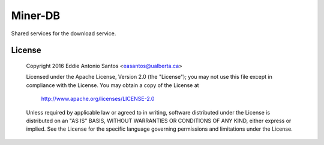 ********
Miner-DB
********

Shared services for the download service.

=======
License
=======


      Copyright 2016 Eddie Antonio Santos <easantos@ualberta.ca>

      Licensed under the Apache License, Version 2.0 (the "License");
      you may not use this file except in compliance with the License.
      You may obtain a copy of the License at

        http://www.apache.org/licenses/LICENSE-2.0

      Unless required by applicable law or agreed to in writing, software
      distributed under the License is distributed on an "AS IS" BASIS,
      WITHOUT WARRANTIES OR CONDITIONS OF ANY KIND, either express or implied.
      See the License for the specific language governing permissions and
      limitations under the License.
